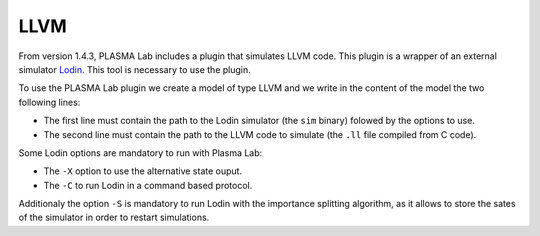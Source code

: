 LLVM
====

From version 1.4.3, PLASMA Lab includes a plugin that simulates LLVM code.
This plugin is a wrapper of an external simulator `Lodin <https://lodin.boegstedpoulsen.dk/>`__.
This tool is necessary to use the plugin.

To use the PLASMA Lab plugin we create a model of type LLVM and we write in the content of the model
the two following lines:

- The first line must contain the path to the Lodin simulator (the ``sim`` binary) folowed by the options to use.
- The second line must contain the path to the LLVM code to simulate (the ``.ll`` file compiled from C code).

Some Lodin options are mandatory to run with Plasma Lab:

- The ``-X`` option to use the alternative state ouput.
- The ``-C`` to run Lodin in a command based protocol.

Additionaly the option ``-S`` is mandatory to run Lodin with the importance splitting algorithm, as it allows to store the sates of the simulator in order to restart simulations.


